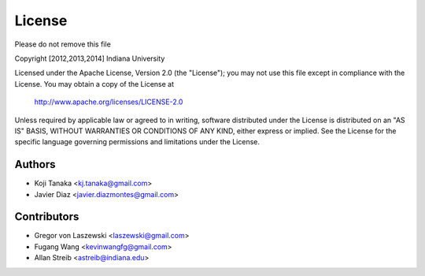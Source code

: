 License
=======

Please do not remove this file

Copyright [2012,2013,2014] Indiana University

Licensed under the Apache License, Version 2.0 (the "License");
you may not use this file except in compliance with the License.
You may obtain a copy of the License at

       http://www.apache.org/licenses/LICENSE-2.0

Unless required by applicable law or agreed to in writing, software
distributed under the License is distributed on an "AS IS" BASIS,
WITHOUT WARRANTIES OR CONDITIONS OF ANY KIND, either express or implied.
See the License for the specific language governing permissions and
limitations under the License.

Authors
-------
* Koji Tanaka <kj.tanaka@gmail.com>
* Javier Diaz <javier.diazmontes@gmail.com>

Contributors
------------
* Gregor von Laszewski <laszewski@gmail.com>
* Fugang Wang <kevinwangfg@gmail.com>
* Allan Streib <astreib@indiana.edu>
